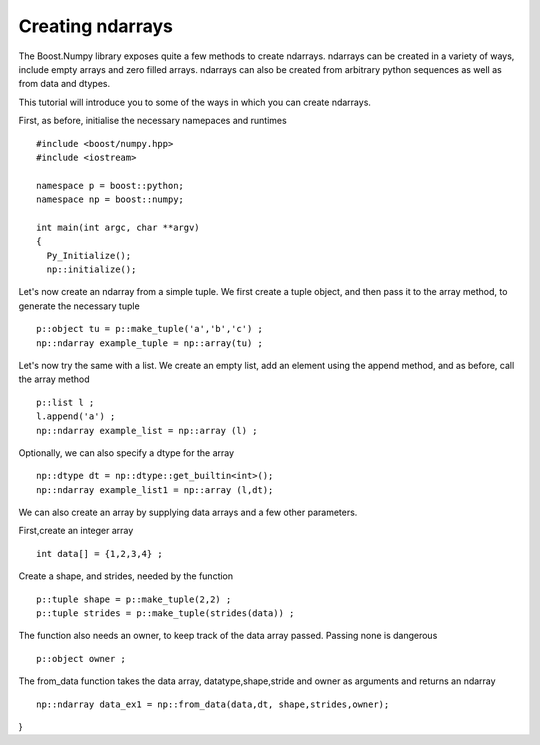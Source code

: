 Creating ndarrays
=================

The Boost.Numpy library exposes quite a few methods to create ndarrays. ndarrays can be created in a variety of ways, include empty arrays and zero filled arrays.
ndarrays can also be created from arbitrary python sequences as well as from data and dtypes. 

This tutorial will introduce you to some of the ways in which you can create ndarrays.

First, as before, initialise the necessary namepaces and runtimes ::

	#include <boost/numpy.hpp>
	#include <iostream>

	namespace p = boost::python;
	namespace np = boost::numpy;

	int main(int argc, char **argv)
	{
	  Py_Initialize();
	  np::initialize();

Let's now create an ndarray from a simple tuple. We first create a tuple object, and then pass it to the array method, to generate the necessary tuple ::

  p::object tu = p::make_tuple('a','b','c') ;
  np::ndarray example_tuple = np::array(tu) ; 

Let's now try the same with a list. We create an empty list, add an element using the append method, and as before, call the array method ::

  p::list l ;
  l.append('a') ;
  np::ndarray example_list = np::array (l) ;

Optionally, we can also specify a dtype for the array ::

  np::dtype dt = np::dtype::get_builtin<int>();
  np::ndarray example_list1 = np::array (l,dt);

We can also create an array by supplying data arrays and a few other parameters.

First,create an integer array ::

  int data[] = {1,2,3,4} ;

Create a shape, and strides, needed by the function ::

  p::tuple shape = p::make_tuple(2,2) ;
  p::tuple strides = p::make_tuple(strides(data)) ; 

The function also needs an owner, to keep track of the data array passed. Passing none is dangerous ::

  p::object owner ;

The from_data function takes the data array, datatype,shape,stride and owner as arguments and returns an ndarray ::

  np::ndarray data_ex1 = np::from_data(data,dt, shape,strides,owner);

}




